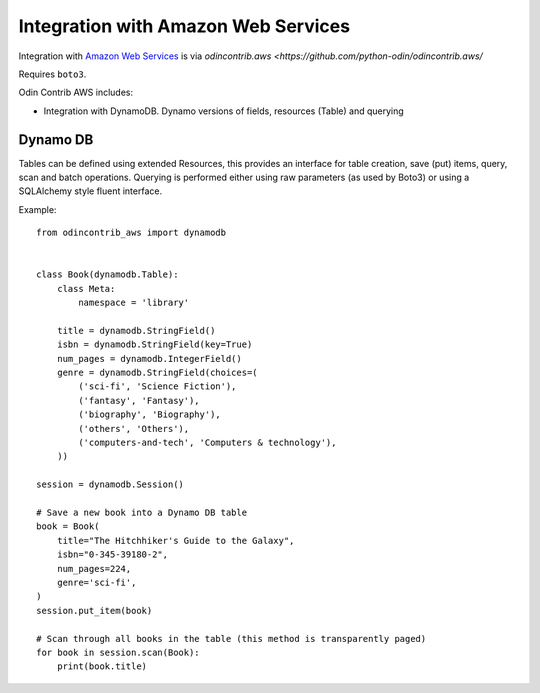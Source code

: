 ####################################
Integration with Amazon Web Services
####################################

Integration with `Amazon Web Services <https://aws.amazon.com>`_ is via
`odincontrib.aws <https://github.com/python-odin/odincontrib.aws/`

Requires ``boto3``.

Odin Contrib AWS includes:

* Integration with DynamoDB. Dynamo versions of fields, resources (Table) and querying


Dynamo DB
=========

Tables can be defined using extended Resources, this provides an interface for table creation, save (put) items, query,
scan and batch operations. Querying is performed either using raw parameters (as used by Boto3) or using a SQLAlchemy
style fluent interface.

Example::

    from odincontrib_aws import dynamodb


    class Book(dynamodb.Table):
        class Meta:
            namespace = 'library'

        title = dynamodb.StringField()
        isbn = dynamodb.StringField(key=True)
        num_pages = dynamodb.IntegerField()
        genre = dynamodb.StringField(choices=(
            ('sci-fi', 'Science Fiction'),
            ('fantasy', 'Fantasy'),
            ('biography', 'Biography'),
            ('others', 'Others'),
            ('computers-and-tech', 'Computers & technology'),
        ))

    session = dynamodb.Session()

    # Save a new book into a Dynamo DB table
    book = Book(
        title="The Hitchhiker's Guide to the Galaxy",
        isbn="0-345-39180-2",
        num_pages=224,
        genre='sci-fi',
    )
    session.put_item(book)

    # Scan through all books in the table (this method is transparently paged)
    for book in session.scan(Book):
        print(book.title)

